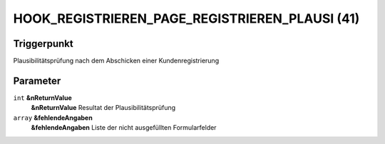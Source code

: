 HOOK_REGISTRIEREN_PAGE_REGISTRIEREN_PLAUSI (41)
===============================================

Triggerpunkt
""""""""""""

Plausibilitätsprüfung nach dem Abschicken einer Kundenregistrierung

Parameter
"""""""""

``int`` **&nReturnValue**
    **&nReturnValue** Resultat der Plausibilitätsprüfung

``array`` **&fehlendeAngaben**
    **&fehlendeAngaben** Liste der nicht ausgefüllten Formularfelder
